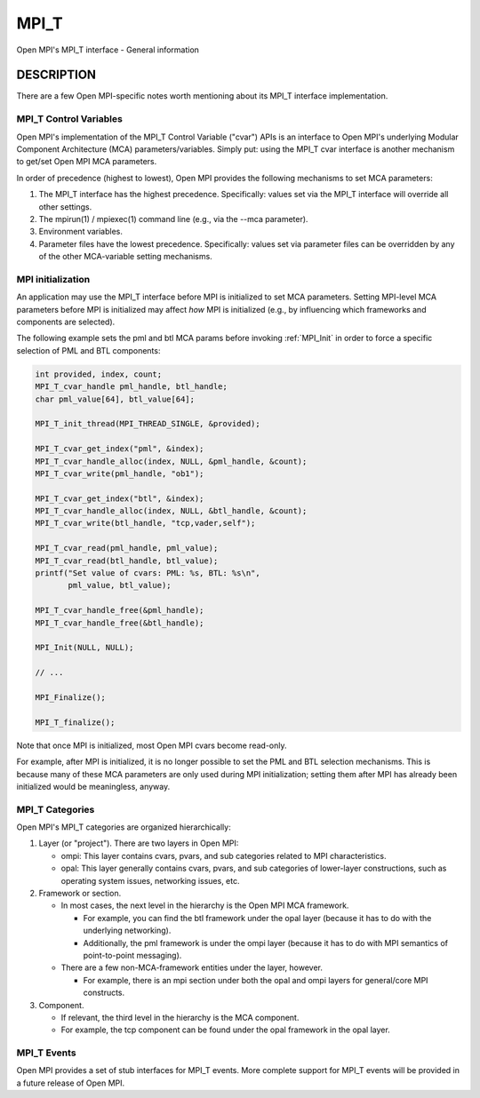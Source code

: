 .. _mpi_t:

MPI_T
=====

.. include_body

Open MPI's MPI_T interface - General information

DESCRIPTION
-----------

There are a few Open MPI-specific notes worth mentioning about its MPI_T
interface implementation.

MPI_T Control Variables
^^^^^^^^^^^^^^^^^^^^^^^

Open MPI's implementation of the MPI_T Control Variable ("cvar") APIs is
an interface to Open MPI's underlying Modular Component Architecture
(MCA) parameters/variables. Simply put: using the MPI_T cvar interface
is another mechanism to get/set Open MPI MCA parameters.

In order of precedence (highest to lowest), Open MPI provides the
following mechanisms to set MCA parameters:

1. The MPI_T interface has the highest precedence. Specifically: values
   set via the MPI_T interface will override all other settings.
2. The mpirun(1) / mpiexec(1) command line (e.g., via the --mca
   parameter).
3. Environment variables.
4. Parameter files have the lowest precedence. Specifically: values set
   via parameter files can be overridden by any of the other
   MCA-variable setting mechanisms.

MPI initialization
^^^^^^^^^^^^^^^^^^

An application may use the MPI_T interface before MPI is initialized to
set MCA parameters. Setting MPI-level MCA parameters before MPI is
initialized may affect *how* MPI is initialized (e.g., by influencing
which frameworks and components are selected).

The following example sets the pml and btl MCA params before invoking
:ref:`MPI_Init` in order to force a specific selection of PML and BTL
components:

.. code:: c

   int provided, index, count;
   MPI_T_cvar_handle pml_handle, btl_handle;
   char pml_value[64], btl_value[64];

   MPI_T_init_thread(MPI_THREAD_SINGLE, &provided);

   MPI_T_cvar_get_index("pml", &index);
   MPI_T_cvar_handle_alloc(index, NULL, &pml_handle, &count);
   MPI_T_cvar_write(pml_handle, "ob1");

   MPI_T_cvar_get_index("btl", &index);
   MPI_T_cvar_handle_alloc(index, NULL, &btl_handle, &count);
   MPI_T_cvar_write(btl_handle, "tcp,vader,self");

   MPI_T_cvar_read(pml_handle, pml_value);
   MPI_T_cvar_read(btl_handle, btl_value);
   printf("Set value of cvars: PML: %s, BTL: %s\n",
          pml_value, btl_value);

   MPI_T_cvar_handle_free(&pml_handle);
   MPI_T_cvar_handle_free(&btl_handle);

   MPI_Init(NULL, NULL);

   // ...

   MPI_Finalize();

   MPI_T_finalize();

Note that once MPI is initialized, most Open MPI cvars become read-only.

For example, after MPI is initialized, it is no longer possible to set
the PML and BTL selection mechanisms. This is because many of these MCA
parameters are only used during MPI initialization; setting them after
MPI has already been initialized would be meaningless, anyway.

MPI_T Categories
^^^^^^^^^^^^^^^^

Open MPI's MPI_T categories are organized hierarchically:

1. Layer (or "project"). There are two layers in Open MPI:

   -  ompi: This layer contains cvars, pvars, and sub categories related
      to MPI characteristics.
   -  opal: This layer generally contains cvars, pvars, and sub
      categories of lower-layer constructions, such as operating system
      issues, networking issues, etc.

2. Framework or section.

   -  In most cases, the next level in the hierarchy is the Open MPI MCA
      framework.

      -  For example, you can find the btl framework under the opal
         layer (because it has to do with the underlying networking).
      -  Additionally, the pml framework is under the ompi layer
         (because it has to do with MPI semantics of point-to-point
         messaging).

   -  There are a few non-MCA-framework entities under the layer,
      however.

      -  For example, there is an mpi section under both the opal and
         ompi layers for general/core MPI constructs.

3. Component.

   -  If relevant, the third level in the hierarchy is the MCA
      component.
   -  For example, the tcp component can be found under the opal
      framework in the opal layer.

MPI_T Events
^^^^^^^^^^^^

Open MPI provides a set of stub interfaces for MPI_T events. More complete
support for MPI_T events will be provided in a future release of Open MPI.

.. seealso::
   * :ref:`MPI_T_category_changed`
   * :ref:`MPI_T_category_get_categories`
   * :ref:`MPI_T_category_get_cvars`
   * :ref:`MPI_T_category_get_info`
   * :ref:`MPI_T_category_get_num`
   * :ref:`MPI_T_category_get_pvars`
   * :ref:`MPI_T_cvar_get_info`
   * :ref:`MPI_T_cvar_get_num`
   * :ref:`MPI_T_cvar_handle_alloc`
   * :ref:`MPI_T_cvar_handle_free`
   * :ref:`MPI_T_cvar_read`
   * :ref:`MPI_T_cvar_write`
   * :ref:`MPI_T_enum_get_info`
   * :ref:`MPI_T_enum_get_item`
   * :ref:`MPI_T_event_callback_get_info`
   * :ref:`MPI_T_event_callback_set_info`
   * :ref:`MPI_T_event_copy`
   * :ref:`MPI_T_event_get_index`
   * :ref:`MPI_T_event_get_info`
   * :ref:`MPI_T_event_get_num`
   * :ref:`MPI_T_event_get_source`
   * :ref:`MPI_T_event_get_timestamp`
   * :ref:`MPI_T_event_handle_alloc`
   * :ref:`MPI_T_event_handle_free`
   * :ref:`MPI_T_event_handle_get_info`
   * :ref:`MPI_T_event_handle_set_info`
   * :ref:`MPI_T_event_read`
   * :ref:`MPI_T_event_register_callback`
   * :ref:`MPI_T_event_set_dropped_handler`
   * :ref:`MPI_T_finalize`
   * :ref:`MPI_T_init_thread`
   * :ref:`MPI_T_pvar_get_info`
   * :ref:`MPI_T_pvar_get_num`
   * :ref:`MPI_T_pvar_handle_alloc`
   * :ref:`MPI_T_pvar_handle_free`
   * :ref:`MPI_T_pvar_read`
   * :ref:`MPI_T_pvar_readreset`
   * :ref:`MPI_T_pvar_reset`
   * :ref:`MPI_T_pvar_session_create`
   * :ref:`MPI_T_pvar_session_free`
   * :ref:`MPI_T_pvar_start`
   * :ref:`MPI_T_pvar_stop`
   * :ref:`MPI_T_pvar_write`
   * :ref:`MPI_T_source_get_info`
   * :ref:`MPI_T_source_get_num`
   * :ref:`MPI_T_source_get_timestamp`
